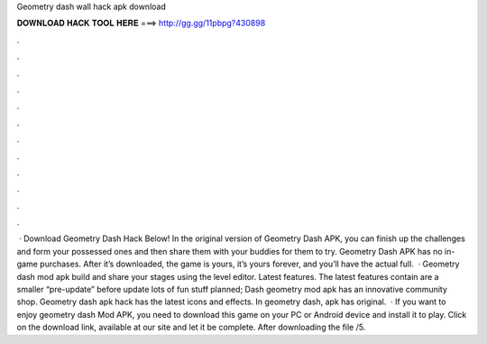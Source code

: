 Geometry dash wall hack apk download

𝐃𝐎𝐖𝐍𝐋𝐎𝐀𝐃 𝐇𝐀𝐂𝐊 𝐓𝐎𝐎𝐋 𝐇𝐄𝐑𝐄 ===> http://gg.gg/11pbpg?430898

.

.

.

.

.

.

.

.

.

.

.

.

 · Download Geometry Dash Hack Below! In the original version of Geometry Dash APK, you can finish up the challenges and form your possessed ones and then share them with your buddies for them to try. Geometry Dash APK has no in-game purchases. After it’s downloaded, the game is yours, it’s yours forever, and you’ll have the actual full.  · Geometry dash mod apk build and share your stages using the level editor. Latest features. The latest features contain are a smaller “pre-update” before update lots of fun stuff planned; Dash geometry mod apk has an innovative community shop. Geometry dash apk hack has the latest icons and effects. In geometry dash, apk has original.  · If you want to enjoy geometry dash Mod APK, you need to download this game on your PC or Android device and install it to play. Click on the download link, available at our site and let it be complete. After downloading the file /5.